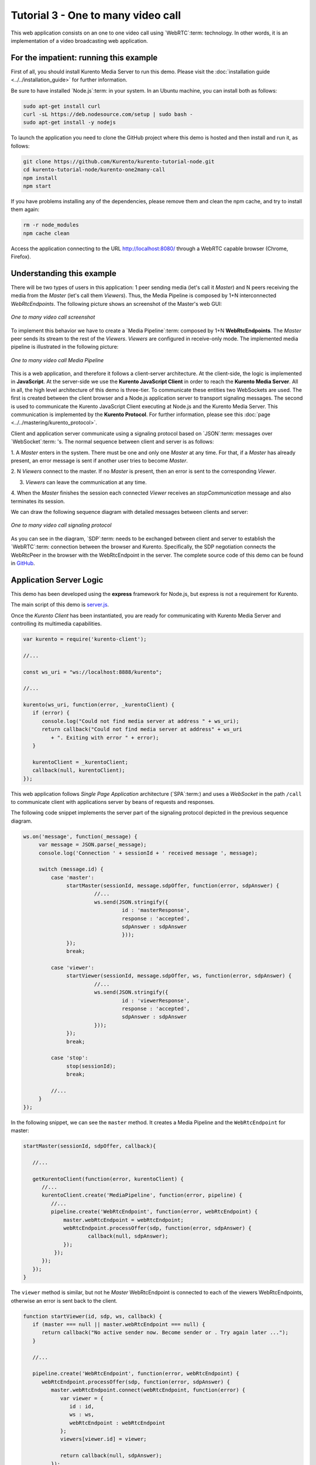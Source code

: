 %%%%%%%%%%%%%%%%%%%%%%%%%%%%%%%%%%%
Tutorial 3 - One to many video call
%%%%%%%%%%%%%%%%%%%%%%%%%%%%%%%%%%%

This web application consists on an one to one video call using `WebRTC`:term:
technology. In other words, it is an implementation of a video broadcasting web
application.

For the impatient: running this example
=======================================

First of all, you should install Kurento Media Server to run this demo. Please
visit the :doc:`installation guide <../../installation_guide>` for further
information.

Be sure to have installed `Node.js`:term: in your system. In an Ubuntu machine,
you can install both as follows:

.. sourcecode:: sh

   sudo apt-get install curl
   curl -sL https://deb.nodesource.com/setup | sudo bash -
   sudo apt-get install -y nodejs

To launch the application you need to clone the GitHub project where this demo
is hosted and then install and run it, as follows:

.. sourcecode:: sh

    git clone https://github.com/Kurento/kurento-tutorial-node.git
    cd kurento-tutorial-node/kurento-one2many-call
    npm install
    npm start

If you have problems installing any of the dependencies, please remove them and
clean the npm cache, and try to install them again:

.. sourcecode:: sh

    rm -r node_modules
    npm cache clean

Access the application connecting to the URL http://localhost:8080/ through a
WebRTC capable browser (Chrome, Firefox).

Understanding this example
==========================

There will be two types of users in this application: 1 peer sending media
(let's call it *Master*) and N peers receiving the media from the *Master*
(let's call them *Viewers*). Thus, the Media Pipeline is composed by 1+N
interconnected *WebRtcEndpoints*. The following picture shows an screenshot of
the Master's web GUI:

.. figure:: ../../images/kurento-java-tutorial-3-one2many-screenshot.png
   :align:   center
   :alt:     One to many video call screenshot

   *One to many video call screenshot*

To implement this behavior we have to create a `Media Pipeline`:term: composed
by 1+N **WebRtcEndpoints**. The *Master* peer sends its stream to the rest of
the *Viewers*. *Viewers* are configured in receive-only mode. The implemented
media pipeline is illustrated in the following picture:

.. figure:: ../../images/kurento-java-tutorial-3-one2many-pipeline.png
   :align:   center
   :alt:     One to many video call Media Pipeline

   *One to many video call Media Pipeline*

This is a web application, and therefore it follows a client-server
architecture. At the client-side, the logic is implemented in **JavaScript**.
At the server-side we use the **Kurento JavaScript Client** in order to reach
the **Kurento Media Server**. All in all, the high level architecture of this
demo is three-tier. To communicate these entities two WebSockets are used. The
first is created between the client browser and a Node.js application server to
transport signaling messages. The second is used to communicate the Kurento
JavaScript Client executing at Node.js and the Kurento Media Server. This
communication is implemented by the **Kurento Protocol**. For further
information, please see this :doc:`page <../../mastering/kurento_protocol>`.

Client and application server communicate using a signaling protocol based on
`JSON`:term: messages over `WebSocket`:term: 's. The normal sequence between
client and server is as follows:

1. A *Master* enters in the system. There must be one and only one *Master* at
any time. For that, if a *Master* has already present, an error message is sent
if another user tries to become *Master*.

2. N *Viewers* connect to the master. If no *Master* is present, then an error
is sent to the corresponding *Viewer*.

3. *Viewers* can leave the communication at any time.

4. When the *Master* finishes the session each connected *Viewer* receives an
*stopCommunication* message and also terminates its session.


We can draw the following sequence diagram with detailed messages between
clients and server:

.. figure:: ../../images/kurento-java-tutorial-3-one2many-signaling.png
   :align:   center
   :alt:     One to many video call signaling protocol

   *One to many video call signaling protocol*

As you can see in the diagram, `SDP`:term: needs to be exchanged between client
and server to establish the `WebRTC`:term: connection between the browser and
Kurento. Specifically, the SDP negotiation connects the WebRtcPeer in the
browser with the WebRtcEndpoint in the server. The complete source code of this
demo can be found in
`GitHub <https://github.com/Kurento/kurento-tutorial-node/tree/master/kurento-one2many-call>`_.

Application Server Logic
========================

This demo has been developed using the **express** framework for Node.js, but
express is not a requirement for Kurento.


The main script of this demo is
`server.js <https://github.com/Kurento/kurento-tutorial-node/blob/master/kurento-one2many-call/server.js>`_.


Once the *Kurento Client* has been instantiated, you are ready for communicating
with Kurento Media Server and controlling its multimedia capabilities.

.. sourcecode:: js

   var kurento = require('kurento-client');

   //...

   const ws_uri = "ws://localhost:8888/kurento";

   //...

   kurento(ws_uri, function(error, _kurentoClient) {
      if (error) {
         console.log("Could not find media server at address " + ws_uri);
         return callback("Could not find media server at address" + ws_uri
            + ". Exiting with error " + error);
      }

      kurentoClient = _kurentoClient;
      callback(null, kurentoClient);
   });



This web application follows *Single Page Application* architecture
(`SPA`:term:) and uses a `WebSocket` in the path ``/call`` to communicate
client with applications server by beans of requests and responses.

The following code snippet implements the server part of the signaling protocol
depicted in the previous sequence diagram.

.. sourcecode:: js

   ws.on('message', function(_message) {
        var message = JSON.parse(_message);
        console.log('Connection ' + sessionId + ' received message ', message);

        switch (message.id) {
            case 'master':
                 startMaster(sessionId, message.sdpOffer, function(error, sdpAnswer) {
		          //...
                          ws.send(JSON.stringify({
                                   id : 'masterResponse',
                                   response : 'accepted',
                                   sdpAnswer : sdpAnswer
                                   }));
                 });
                 break;

            case 'viewer':
                 startViewer(sessionId, message.sdpOffer, ws, function(error, sdpAnswer) {
                          //...
                          ws.send(JSON.stringify({
                                   id : 'viewerResponse',
                                   response : 'accepted',
                                   sdpAnswer : sdpAnswer
                          }));
                 });
                 break;

            case 'stop':
                 stop(sessionId);
                 break;

	    //...
        }
   });




In the following snippet, we can see the ``master`` method. It creates a Media
Pipeline and the ``WebRtcEndpoint`` for master:

.. sourcecode:: js

   startMaster(sessionId, sdpOffer, callback){

      //...

      getKurentoClient(function(error, kurentoClient) {
         //...
         kurentoClient.create('MediaPipeline', function(error, pipeline) {
            //...
            pipeline.create('WebRtcEndpoint', function(error, webRtcEndpoint) {
                master.webRtcEndpoint = webRtcEndpoint;
                webRtcEndpoint.processOffer(sdp, function(error, sdpAnswer) {
                	callback(null, sdpAnswer);
                });
             });
         });
      });
   }


The ``viewer`` method is similar, but not he *Master* WebRtcEndpoint is
connected to each of the viewers WebRtcEndpoints, otherwise an error is sent
back to the client.

.. sourcecode:: js

   function startViewer(id, sdp, ws, callback) {
      if (master === null || master.webRtcEndpoint === null) {
         return callback("No active sender now. Become sender or . Try again later ...");
      }

      //...

      pipeline.create('WebRtcEndpoint', function(error, webRtcEndpoint) {
         webRtcEndpoint.processOffer(sdp, function(error, sdpAnswer) {
            master.webRtcEndpoint.connect(webRtcEndpoint, function(error) {
               var viewer = {
                  id : id,
                  ws : ws,
                  webRtcEndpoint : webRtcEndpoint
               };
               viewers[viewer.id] = viewer;

               return callback(null, sdpAnswer);
            });
         });
      });
   }



Finally, the ``stop`` message finishes the communication. If this message is
sent by the *Master*, a ``stopCommunication`` message is sent to each connected
*Viewer*:

.. sourcecode:: js

   function stop(id, ws) {
      if (master !== null && master.id == id) {
         for ( var ix in viewers) {
            var viewer = viewers[ix];
            if (viewer.ws) {
               viewer.ws.send(JSON.stringify({
                  id : 'stopCommunication'
               }));
            }
         }
         viewers = {};
         pipeline.release();
         pipeline = null;
         master = null;
      } else if (viewers[id]) {
         var viewer = viewers[id];
         if (viewer.webRtcEndpoint)
            viewer.webRtcEndpoint.release();
         delete viewers[id];
      }
   }



Client-Side
===========

Let's move now to the client-side of the application. To call the previously
created WebSocket service in the server-side, we use the JavaScript class
``WebSocket``. We use an specific Kurento JavaScript library called
**kurento-utils.js** to simplify the WebRTC interaction with the server. This
library depends on **adapter.js**, which is a JavaScript WebRTC utility
maintained by Google that abstracts away browser differences. Finally
**jquery.js** is also needed in this application.

These libraries are linked in the
`index.html <https://github.com/Kurento/kurento-tutorial-node/blob/master/kurento-one2many-call/src/main/resources/static/index.html>`_
web page, and are used in the
`index.js <https://github.com/Kurento/kurento-tutorial-node/blob/master/kurento-one2many-call/src/main/resources/static/js/index.js>`_.
In the following snippet we can see the creation of the WebSocket (variable
``ws``) in the path ``/call``. Then, the ``onmessage`` listener of the
WebSocket is used to implement the JSON signaling protocol in the client-side.
Notice that there are four incoming messages to client: ``masterResponse``,
``viewerResponse``, and ``stopCommunication``. Convenient actions are taken to
implement each step in the communication. For example, in the function
``master`` the function ``WebRtcPeer.startSendRecv`` of *kurento-utils.js* is
used to start a WebRTC communication. Then, ``WebRtcPeer.startRecvOnly`` is
used in the ``viewer`` function.

.. sourcecode:: javascript

   var ws = new WebSocket('ws://' + location.host + '/call');

   ws.onmessage = function(message) {
      var parsedMessage = JSON.parse(message.data);
      console.info('Received message: ' + message.data);

      switch (parsedMessage.id) {
      case 'masterResponse':
         masterResponse(parsedMessage);
         break;
      case 'viewerResponse':
         viewerResponse(parsedMessage);
         break;
      case 'stopCommunication':
         dispose();
         break;
      default:
         console.error('Unrecognized message', parsedMessage);
      }
   }

   function master() {
      if (!webRtcPeer) {
         showSpinner(videoInput, videoOutput);

         webRtcPeer = kurentoUtils.WebRtcPeer.startSendRecv(videoInput, videoOutput,
           function(offerSdp) {
            var message = {
               id : 'master',
               sdpOffer : offerSdp
            };
            sendMessage(message);
         });
      }
   }

   function viewer() {
      if (!webRtcPeer) {
         document.getElementById('videoSmall').style.display = 'none';
         showSpinner(videoOutput);

         webRtcPeer = kurentoUtils.WebRtcPeer.startRecvOnly(videoOutput, function(offerSdp) {
            var message = {
               id : 'viewer',
               sdpOffer : offerSdp
            };
            sendMessage(message);
         });
      }
   }

Dependencies
============

Dependencies of this demo are managed using npm. Our main dependency is the
Kurento Client JavaScript (*kurento-client*). The relevant part of the
`package.json <https://github.com/Kurento/kurento-tutorial-node/blob/master/kurento-one2many-call/package.json>`_
file for managing this dependency is:

.. sourcecode:: js

   "dependencies": {
     ...
     "kurento-client" : "^5.0.0"
   }

At the client side, dependencies are managed using Bower. Take a look to the
`bower.json <https://github.com/Kurento/kurento-tutorial-node/blob/master/kurento-one2many-call/static/bower.json>`_
file and pay attention to the following section:

.. sourcecode:: js

   "dependencies": {
     "kurento-utils" : "^5.0.0"
   }

Kurento framework uses `Semantic Versioning`:term: for releases. Notice that
range ``^5.0.0`` downloads the latest version of Kurento artefacts from Bower
in version 5 (i.e. 5.x.x). Major versions are released when incompatible
changes are made.

.. note::

   We are in active development. You can find the latest version of Kurento
   JavaScript Client at `NPM <http://npmsearch.com/?q=kurento-client>`_ and
   `Bower <http://bower.io/search/?q=kurento-client>`_.
